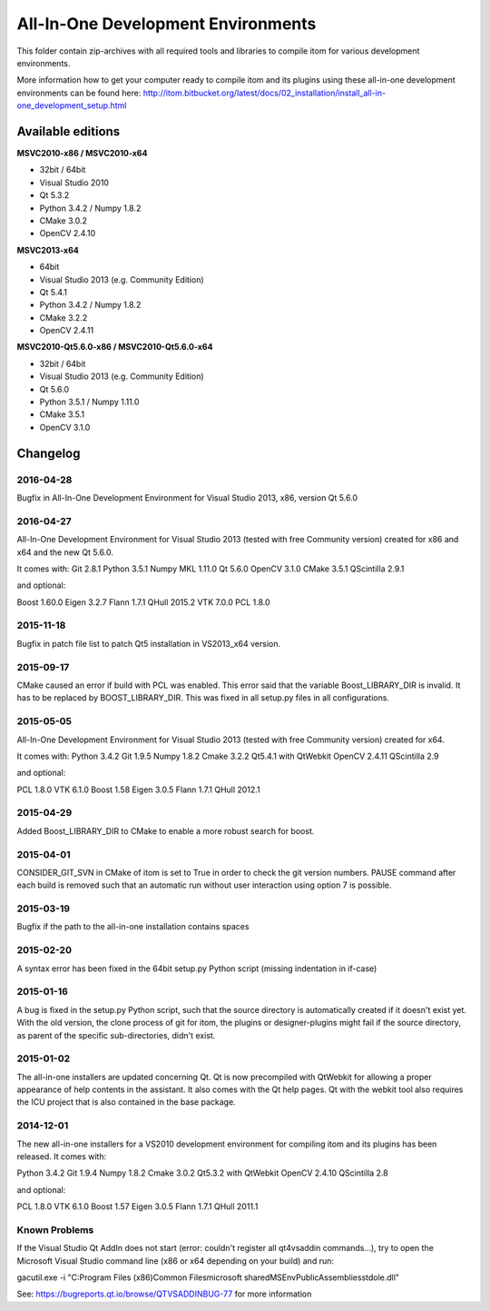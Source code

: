 All-In-One Development Environments
=====================================

This folder contain zip-archives with all required tools and libraries to compile itom
for various development environments.

More information how to get your computer ready to compile itom and its plugins
using these all-in-one development environments can be found here:
http://itom.bitbucket.org/latest/docs/02_installation/install_all-in-one_development_setup.html

Available editions
-----------------------------

**MSVC2010-x86 / MSVC2010-x64**

* 32bit / 64bit
* Visual Studio 2010
* Qt 5.3.2
* Python 3.4.2 / Numpy 1.8.2
* CMake 3.0.2
* OpenCV 2.4.10

**MSVC2013-x64**

* 64bit
* Visual Studio 2013 (e.g. Community Edition)
* Qt 5.4.1
* Python 3.4.2 / Numpy 1.8.2
* CMake 3.2.2
* OpenCV 2.4.11

**MSVC2010-Qt5.6.0-x86 / MSVC2010-Qt5.6.0-x64**

* 32bit / 64bit
* Visual Studio 2013 (e.g. Community Edition)
* Qt 5.6.0
* Python 3.5.1 / Numpy 1.11.0
* CMake 3.5.1
* OpenCV 3.1.0

Changelog
--------------------

2016-04-28
~~~~~~~~~~~~~~~~~~
Bugfix in All-In-One Development Environment for Visual Studio 2013, x86, version Qt 5.6.0

2016-04-27
~~~~~~~~~~~~~~~~~~
All-In-One Development Environment for Visual Studio 2013 (tested with free Community version) created for x86 and x64 and the new Qt 5.6.0.

It comes with:
Git 2.8.1
Python 3.5.1
Numpy MKL 1.11.0
Qt 5.6.0
OpenCV 3.1.0
CMake 3.5.1
QScintilla 2.9.1

and optional:

Boost 1.60.0
Eigen 3.2.7
Flann 1.7.1
QHull 2015.2
VTK 7.0.0
PCL 1.8.0

2015-11-18
~~~~~~~~~~~~~~~~~~
Bugfix in patch file list to patch Qt5 installation in VS2013_x64 version.

2015-09-17
~~~~~~~~~~~~~~~~~~
CMake caused an error if build with PCL was enabled. This error said that the variable Boost_LIBRARY_DIR is invalid.
It has to be replaced by BOOST_LIBRARY_DIR. This was fixed in all setup.py files in all configurations.

2015-05-05
~~~~~~~~~~~~~~~~~~
All-In-One Development Environment for Visual Studio 2013 (tested with free Community version) created for x64.

It comes with:
Python 3.4.2
Git 1.9.5
Numpy 1.8.2
Cmake 3.2.2
Qt5.4.1 with QtWebkit
OpenCV 2.4.11
QScintilla 2.9

and optional:

PCL 1.8.0
VTK 6.1.0
Boost 1.58
Eigen 3.0.5
Flann 1.7.1
QHull 2012.1


2015-04-29
~~~~~~~~~~~~~~~~~~
Added Boost_LIBRARY_DIR to CMake to enable a more robust search for boost.

2015-04-01
~~~~~~~~~~~~~~~~~~
CONSIDER_GIT_SVN in CMake of itom is set to True in order to check the git version numbers.
PAUSE command after each build is removed such that an automatic run without user interaction using option 7 is possible.

2015-03-19
~~~~~~~~~~~~~~~~~~
Bugfix if the path to the all-in-one installation contains spaces

2015-02-20
~~~~~~~~~~~~~~~~~~
A syntax error has been fixed in the 64bit setup.py Python script (missing indentation in if-case)

2015-01-16
~~~~~~~~~~~~~~~~~~
A bug is fixed in the setup.py Python script, such that the source directory is automatically created if it doesn't exist yet.
With the old version, the clone process of git for itom, the plugins or designer-plugins might fail if the source directory, as
parent of the specific sub-directories, didn't exist.

2015-01-02
~~~~~~~~~~~~~~~~~~
The all-in-one installers are updated concerning Qt. Qt is now precompiled with QtWebkit for allowing a proper appearance
of help contents in the assistant. It also comes with the Qt help pages. Qt with the webkit tool also requires the ICU
project that is also contained in the base package.

2014-12-01
~~~~~~~~~~~~~~~~~~
The new all-in-one installers for a VS2010 development environment for compiling itom and its plugins has been released.
It comes with:

Python 3.4.2
Git 1.9.4
Numpy 1.8.2
Cmake 3.0.2
Qt5.3.2 with QtWebkit
OpenCV 2.4.10
QScintilla 2.8

and optional:

PCL 1.8.0
VTK 6.1.0
Boost 1.57
Eigen 3.0.5
Flann 1.7.1
QHull 2011.1


Known Problems
~~~~~~~~~~~~~~~~~~
If the Visual Studio Qt AddIn does not start (error: couldn't register all qt4vsaddin commands...), try to open the
Microsoft Visual Studio command line (x86 or x64 depending on your build) and run:

gacutil.exe -i "C:\Program Files (x86)\Common Files\microsoft shared\MSEnv\PublicAssemblies\stdole.dll"

See: https://bugreports.qt.io/browse/QTVSADDINBUG-77 for more information
